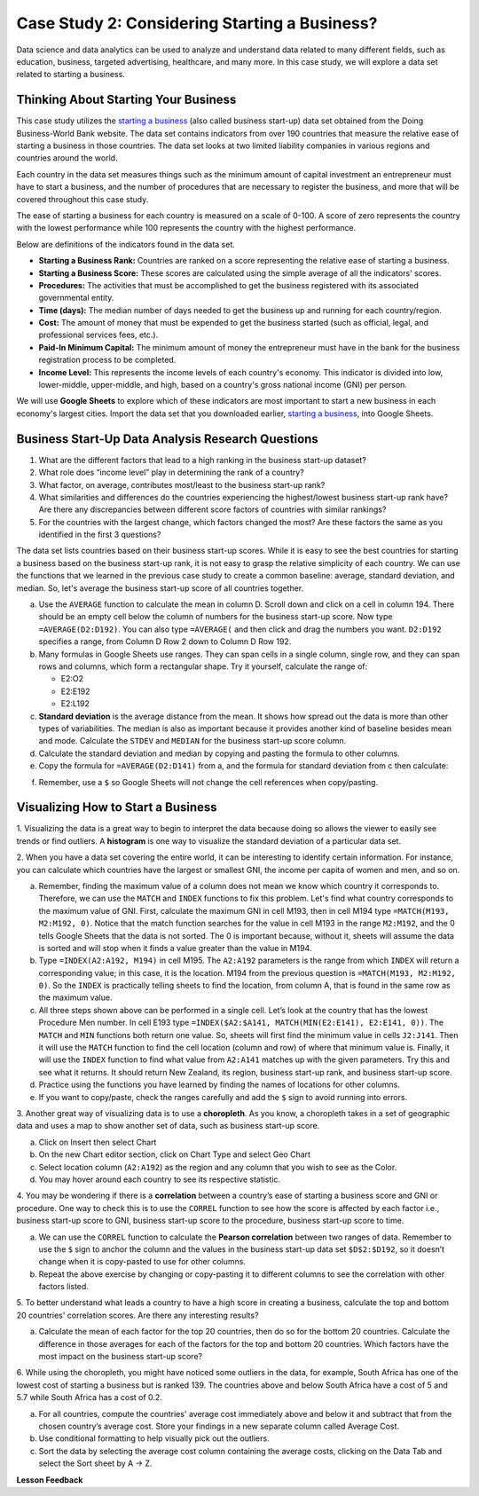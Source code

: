 .. Copyright (C)  Google, Runestone Interactive LLC
   This work is licensed under the Creative Commons Attribution-ShareAlike 4.0
   International License. To view a copy of this license, visit
   http://creativecommons.org/licenses/by-sa/4.0/.


Case Study 2: Considering Starting a Business?
==============================================

Data science and data analytics can be used to analyze and understand data related to many different fields,
such as education, business, targeted advertising, healthcare, and many more.
In this case study, we will explore a data set
related to starting a business.


Thinking About Starting Your Business
-------------------------------------

This case study utilizes the `starting a business <../_static/Start_a_Business_2019.csv>`_ (also called business start-up) data set obtained from the Doing Business-World Bank website.
The data set contains indicators from over 190 countries that measure the relative ease of starting a business in those countries. The data set looks at
two limited liability companies in various regions and countries around the world.

Each country in the data set measures things such as the minimum amount of capital investment an entrepreneur must have to start a business,
and the number of procedures that are necessary to register the business, and more that will be covered throughout this case study.

The ease of starting a business for each country is measured on a scale of 0-100. A score of zero represents the country with the lowest performance
while 100 represents the country with the highest performance.

Below are definitions of the indicators found in the data set.

-  **Starting a Business Rank:** Countries are ranked on a score representing the relative ease of starting a business.
-  **Starting a Business Score:** These scores are calculated using the simple average of all the indicators' scores.
-  **Procedures:** The activities that must be accomplished to get the business registered with its associated governmental entity.
-  **Time (days):** The median number of days needed to get the business up and running for each country/region.
-  **Cost:** The amount of money that must be expended to get the business started (such as official, legal, and professional services fees, etc.).
-  **Paid-In Minimum Capital:** The minimum amount of money the entrepreneur must have in the bank for the business registration process to be completed.
-  **Income Level:** This represents the income levels of each country's economy. This indicator is divided into low, lower-middle, upper-middle, and high, based on a country's gross national income (GNI) per person.

We will use **Google Sheets** to explore which of these indicators are most important to start a new business in each economy's largest cities. 
Import the data set that you downloaded earlier, `starting a business <../_static/Start_a_Business_2019.csv>`_, into Google Sheets.

.. mchoice:: dat_sab1

   Identify and select the columns in the business start-up dataset that represent categorical (nominal) data?

   - Business Start-Up Rank

     - Incorrect

   - Income Level

     + Correct

   - Business Start-Up Score

     - Incorrect

   - Procedure – Men (number)

     - Incorrect


Business Start-Up Data Analysis Research Questions
--------------------------------------------------

1. What are the different factors that lead to a high ranking in the business start-up dataset?
2. What role does “income level” play in determining the rank of a country?
3. What factor, on average, contributes most/least to the business start-up rank?
4. What similarities and differences do the countries experiencing the highest/lowest business start-up rank have? Are there any discrepancies between different score factors of countries with similar rankings?
5. For the countries with the largest change, which factors changed the most? Are these factors the same as you identified in the first 3 questions?

The data set lists countries based on their business start-up scores. While it is easy to
see the best countries for starting a business based on the business start-up rank, it is not
easy to grasp the relative simplicity of each country. We can use the functions that we
learned in the previous case study to create a common baseline: average, standard deviation, and median. So, let's average
the business start-up score of all countries together.

a. Use the ``AVERAGE`` function to calculate the mean in column D. Scroll down and click on a cell in column 194.
   There should be an empty cell below the column of numbers for the business start-up score. Now type ``=AVERAGE(D2:D192)``.
   You can also type ``=AVERAGE(`` and then click and drag the numbers you want. ``D2:D192`` specifies a range, from Column D Row 2
   down to Column D Row 192.

b. Many formulas in Google Sheets use ranges. They can span cells in a single column, single row, and they can span
   rows and columns, which form a rectangular shape. Try it yourself, calculate the range of:

   - E2:O2
   - E2:E192
   - E2:L192

c. **Standard deviation** is the average distance from the mean. It shows how spread out the data is more
   than other types of variabilities. The median is also as important because it provides another kind of
   baseline besides mean and mode. Calculate the ``STDEV`` and ``MEDIAN`` for the business start-up score column.

d. Calculate the standard deviation and median by copying and pasting the formula to other columns.

e. Copy the formula for ``=AVERAGE(D2:D141)`` from a, and the formula for standard deviation from c then calculate:

.. fillintheblank:: fb_sab8

   What is the mean value for the GNI? |blank|

   - :14173.141: Is the correct answer
     :14173.1413: Remember to round up and include three digits to the right of the decimal point
     :14173.14136: Remember to round up and include three digits to the right of the decimal point
     :14173: Remember to include three digits to the right of the decimal point
     :x: USE the ``MEDIAN`` function and the range from N2 to N192

.. fillintheblank:: fb_sab8_1

   What is the standard deviation for the GNI? |blank|

   - :20720.786: Is the correct answer
     :20720.78597: Remember to round up and include three digits to the right of the decimal point
     :20721: Remember to include three digits to the right of the decimal point
     :x: USE the ``STDEV`` function and the range from N2 to N192


f. Remember, use a ``$`` so Google Sheets will not change the cell references when copy/pasting.


Visualizing How to Start a Business
-----------------------------------

1. Visualizing the data is a great way to begin to interpret the data because doing so  allows the viewer to easily see trends or find outliers.
A **histogram** is one way to visualize the standard deviation of a particular data set.

2. When you have a data set covering the entire world, it can be interesting to identify certain information. For instance,
you can calculate which countries have the largest or smallest GNI, the income per capita of women and men, and so on.

a. Remember, finding the maximum value of a column does not mean we know which country it corresponds to. Therefore, we can use the ``MATCH`` and ``INDEX`` functions
   to fix this problem. Let's find what country corresponds to the maximum value of GNI. First, calculate the maximum GNI in cell M193, then in cell M194 type ``=MATCH(M193, M2:M192, 0)``.
   Notice that the match function searches for the value in cell M193 in the range ``M2:M192``, and the 0 tells Google Sheets that the data is not sorted. The 0 is
   important because, without it, sheets will assume the data is sorted and will stop when it finds a value greater than the value in M194.

b. Type ``=INDEX(A2:A192, M194)`` in cell M195. The ``A2:A192`` parameters is the range from which ``INDEX`` will return a corresponding value; in this
   case, it is the location. M194 from the previous question is ``=MATCH(M193, M2:M192, 0)``. So the ``INDEX`` is practically telling sheets to find the
   location, from column A, that is found in the same row as the maximum value.

c. All three steps shown above can be performed in a single cell. Let’s look at the country that has the lowest Procedure Men number.
   In cell E193 type ``=INDEX($A2:$A141, MATCH(MIN(E2:E141), E2:E141, 0))``. The ``MATCH`` and ``MIN`` functions both return one value.
   So, sheets will first find the minimum value in cells ``J2:J141``. Then it will use the ``MATCH`` function to find the cell location (column and row)
   of where that minimum value is. Finally, it will use the ``INDEX`` function to find what value from ``A2:A141`` matches up with the given parameters. Try
   this and see what it returns. It should return New Zealand, its region, business start-up rank, and business start-up score.

d. Practice using the functions you have learned by finding the names of locations for other columns.

e. If you want to copy/paste, check the ranges carefully and add the ``$`` sign to avoid running into errors.

3. Another great way of visualizing data is to use a **choropleth**. As you know, a choropleth takes in a set of geographic data and uses a map
to show another set of data, such as business start-up score.

a. Click on Insert then select Chart

b. On the new Chart editor section, click on Chart Type and select Geo Chart

c. Select location column (``A2:A192``) as the region and any column that you wish to see as the Color.

d. You may hover around each country to see its respective statistic.

4. You may be wondering if there is a **correlation** between a country’s ease of starting a business score and GNI or procedure.
One way to check this is to use the ``CORREL`` function to see how the score is affected by each factor i.e., business start-up score to GNI,
business start-up score to the procedure, business start-up score to time.

a. We can use the ``CORREL`` function to calculate the **Pearson correlation** between two ranges of data. Remember to use the ``$`` sign to anchor the
   column and the values in the business start-up data set ``$D$2:$D192``, so it doesn’t change when it is copy-pasted to use for other columns.

b. Repeat the above exercise by changing or copy-pasting it to different columns to see the correlation with other factors listed.

5. To better understand what leads a country to have a high score in creating a business, calculate the top
and bottom 20 countries' correlation scores. Are there any interesting results?

a. Calculate the mean of each factor for the top 20 countries, then do so for the bottom 20 countries. Calculate the difference
   in those averages for each of the factors for the top and bottom 20 countries. Which factors have the most impact on
   the business start-up score?

6. While using the choropleth, you might have noticed some outliers in the data, for example, South Africa has one of the lowest cost
of starting a business but is ranked 139. The countries above and below South Africa have a cost of 5 and 5.7 while South Africa has a
cost of 0.2.

a. For all countries, compute the countries' average cost immediately above and below it and subtract that from the chosen
   country’s average cost. Store your findings in a new separate column called Average Cost.

b. Use conditional formatting to help visually pick out the outliers.

c. Sort the data by selecting the average cost column containing the average costs, clicking on the Data Tab and select the Sort sheet by A -> Z.


**Lesson Feedback**

.. poll:: LearningZone_2_1_sab
   :option_1: Comfort Zone
   :option_2: Learning Zone
   :option_3: Panic Zone

   During this lesson I was primarily in my...

.. poll:: Time_2_1_sab
   :option_1: Very little time
   :option_2: A reasonable amount of time
   :option_3: More time than is reasonable

   Completing this lesson took...

.. poll:: TaskValue_2_1_sab
   :option_1: Don't seem worth learning
   :option_2: May be worth learning
   :option_3: Are definitely worth learning

   Based on my own interests and needs, the things taught in this lesson...

.. poll:: Expectancy_2_1_sab
    :option_1: Definitely within reach
    :option_2: Within reach if I try my hardest
    :option_3: Out of reach no matter how hard I try

    For me to master the things taught in this lesson feels...
